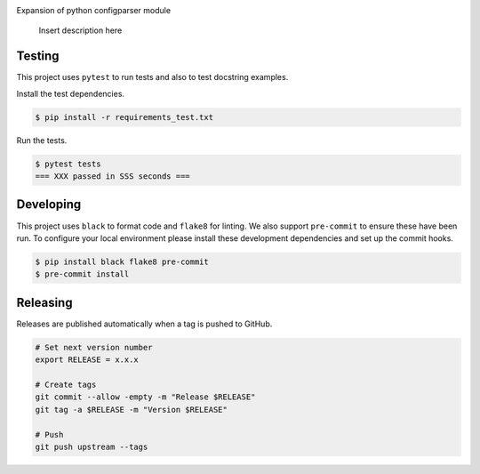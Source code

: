 .. image:: https://img.shields.io/pypi/status/ConfigParserExt
    :alt: PyPI - Status

.. image:: https://img.shields.io/pypi/wheel/ConfigParserExt
    :alt: PyPI - Wheel

.. image:: https://img.shields.io/pypi/pyversions/ConfigParserExt
    :alt: PyPI - Python Version

.. image:: https://img.shields.io/github/v/release/hendrikdutoit/ConfigParserExt
    :alt: GitHub release (latest by date)

.. image:: https://img.shields.io/github/license/hendrikdutoit/ConfigParserExt
    :alt: License

.. image:: https://img.shields.io/github/issues-raw/hendrikdutoit/ConfigParserExt
    :alt: GitHub issues

.. image:: https://img.shields.io/pypi/dm/ConfigParserExt
    :alt: PyPI - Downloads

.. image:: https://img.shields.io/github/search/hendrikdutoit/ConfigParserExt/GitHub
    :alt: GitHub Searches

.. image:: https://img.shields.io/codecov/c/gh/hendrikdutoit/ConfigParserExt
    :alt: CodeCov
    :target: https://app.codecov.io/gh/hendrikdutoit/ConfigParserExt

.. image:: https://img.shields.io/github/workflow/status/hendrikdutoit/ConfigParserExt/Pre-Commit
    :alt: GitHub Actions - Pre-Commit
    :target: https://github.com/hendrikdutoit/ConfigParserExt/actions/workflows/pre-commit.yaml

.. image:: https://img.shields.io/github/workflow/status/hendrikdutoit/ConfigParserExt/CI
    :alt: GitHub Actions - CI
    :target: https://github.com/hendrikdutoit/ConfigParserExt/actions/workflows/ci.yaml

.. image:: https://img.shields.io/pypi/v/ConfigParserExt
    :alt: PyPi

Expansion of python configparser module

    Insert description here

=======
Testing
=======

This project uses ``pytest`` to run tests and also to test docstring examples.

Install the test dependencies.

.. code-block:: bash

    $ pip install -r requirements_test.txt

Run the tests.

.. code-block:: bash

    $ pytest tests
    === XXX passed in SSS seconds ===

==========
Developing
==========

This project uses ``black`` to format code and ``flake8`` for linting. We also support ``pre-commit`` to ensure these have been run. To configure your local environment please install these development dependencies and set up the commit hooks.

.. code-block:: bash

    $ pip install black flake8 pre-commit
    $ pre-commit install

=========
Releasing
=========

Releases are published automatically when a tag is pushed to GitHub.

.. code-block:: bash

    # Set next version number
    export RELEASE = x.x.x
    
    # Create tags
    git commit --allow -empty -m "Release $RELEASE"
    git tag -a $RELEASE -m "Version $RELEASE"
    
    # Push
    git push upstream --tags

